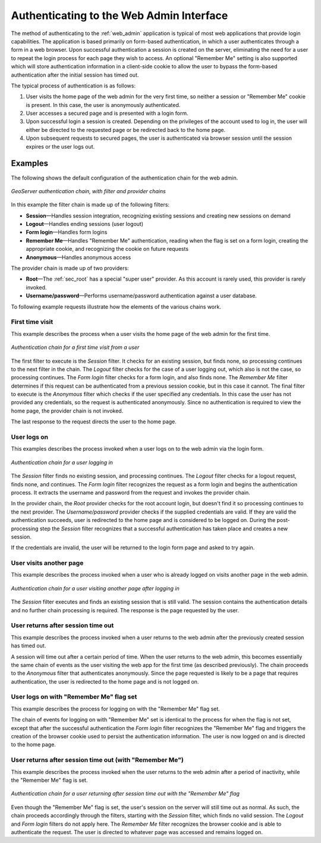 .. _sec_auth_webadmin:

Authenticating to the Web Admin Interface
=========================================

The method of authenticating to the :ref:`web_admin` application is typical of most web applications that provide login capabilities. The application is based primarily on form-based authentication, in which a user authenticates through a form in a web browser. Upon successful authentication a session is created on the server, eliminating the need for a user to repeat the login process for each page they wish to access. An optional "Remember Me" setting is also supported which will store authentication information in a client-side cookie to allow the user to bypass the form-based authentication after the initial session has timed out.

The typical process of authentication is as follows:

#. User visits the home page of the web admin for the very first time, so neither a session or "Remember Me" cookie is present. In this case, the user is anonymously authenticated.
#. User accesses a secured page and is presented with a login form.
#. Upon successful login a session is created. Depending on the privileges of the account used to log in, the user will either be directed to the requested page or be redirected back to the home page.
#. Upon subsequent requests to secured pages, the user is authenticated via browser session until the session expires or the user logs out.



Examples
--------

The following shows the default configuration of the authentication chain for the web admin.

.. figure:: images/auth_chain_web1.png
   :align: center

   *GeoServer authentication chain, with filter and provider chains*

In this example the filter chain is made up of the following filters:

* **Session**—Handles session integration, recognizing existing sessions and creating new sessions on demand
* **Logout**—Handles ending sessions (user logout)
* **Form login**—Handles form logins
* **Remember Me**—Handles "Remember Me" authentication, reading when the flag is set on a form login, creating the appropriate cookie, and recognizing the cookie on future requests
* **Anonymous**—Handles anonymous access

The provider chain is made up of two providers:

* **Root**—The :ref:`sec_root` has a special "super user" provider. As this account is rarely used, this provider is rarely invoked.
* **Username/password**—Performs username/password authentication against a user database.

To following example requests illustrate how the elements of the various chains work. 

First time visit
~~~~~~~~~~~~~~~~

This example describes the process when a user visits the home page of the web admin for the first time.

.. figure:: images/auth_chain_web2.png
   :align: center


   *Authentication chain for a first time visit from a user* 

The first filter to execute is the *Session* filter. It checks for an existing session, but finds none, so processing continues to the next filter in the chain. The *Logout* filter checks for the case of a user logging out, which also is not the case, so processing continues. The *Form login* filter checks for a form login, and also finds none. The *Remember Me* filter determines if this request can be authenticated from a previous session cookie, but in this case it cannot. The final filter to execute is the *Anonymous* filter which checks if the user specified any credentials. In this case the user has not provided any credentials, so the request is authenticated anonymously. Since no authentication is required to view the home page, the provider chain is not invoked.

The last response to the request directs the user to the home page.

User logs on
~~~~~~~~~~~~

This examples describes the process invoked when a user logs on to the web admin via the login form.

.. figure:: images/auth_chain_web3.png
   :align: center

   *Authentication chain for a user logging in* 

The *Session* filter finds no existing session, and processing continues. The *Logout* filter checks for a logout request, finds none, and continues. The *Form login* filter recognizes the request as a form login and begins the authentication process. It extracts the username and password from the request and invokes the provider chain.

In the provider chain, the *Root* provider checks for the root account login, but doesn't find it so processing continues to the next provider. The *Username/password* provider checks if the supplied credentials are valid. If they are valid the authentication succeeds, user is redirected to the home page and is considered to be logged on. During the post-processing step the *Session* filter recognizes that a successful authentication has taken place and creates a new session.

If the credentials are invalid, the user will be returned to the login form page and asked to try again.

User visits another page
~~~~~~~~~~~~~~~~~~~~~~~~

This example describes the process invoked when a user who is already logged on visits another page in the web admin.

.. figure:: images/auth_chain_web4.png
   :align: center

   *Authentication chain for a user visiting another page after logging in* 

The *Session* filter executes and finds an existing session that is still valid. The session contains the authentication details and no further chain processing is required. The response is the page requested by the user.

User returns after session time out
~~~~~~~~~~~~~~~~~~~~~~~~~~~~~~~~~~~

This example describes the process invoked when a user returns to the web admin after the previously created session has timed out.

A session will time out after a certain period of time. When the user returns to the web admin, this becomes essentially the same chain of events as the user visiting the web app for the first time (as described previously). The chain proceeds to the *Anonymous* filter that authenticates anonymously. Since the page requested is likely to be a page that requires authentication, the user is redirected to the home page and is not logged on.

User logs on with "Remember Me" flag set
~~~~~~~~~~~~~~~~~~~~~~~~~~~~~~~~~~~~~~~~

This example describes the process for logging on with the "Remember Me" flag set.

The chain of events for logging on with "Remember Me" set is identical to the process for when the flag is not set, except that after the successful authentication the *Form login* filter recognizes the "Remember Me" flag and triggers the creation of the browser cookie used to persist the authentication information. The user is now logged on and is directed to the home page.

User returns after session time out (with "Remember Me")
~~~~~~~~~~~~~~~~~~~~~~~~~~~~~~~~~~~~~~~~~~~~~~~~~~~~~~~~

This example describes the process invoked when the user returns to the web admin after a period of inactivity, while the "Remember Me" flag is set.

.. figure:: images/auth_chain_web5.png
   :align: center

   *Authentication chain for a user returning after session time out with the "Remember Me" flag* 

Even though the "Remember Me" flag is set, the user's session on the server will still time out as normal. As such, the chain proceeds accordingly through the filters, starting with the *Session* filter, which finds no valid session. The *Logout* and *Form login* filters do not apply here.  The *Remember Me* filter recognizes the browser cookie and is able to authenticate the request. The user is directed to whatever page was accessed and remains logged on.
